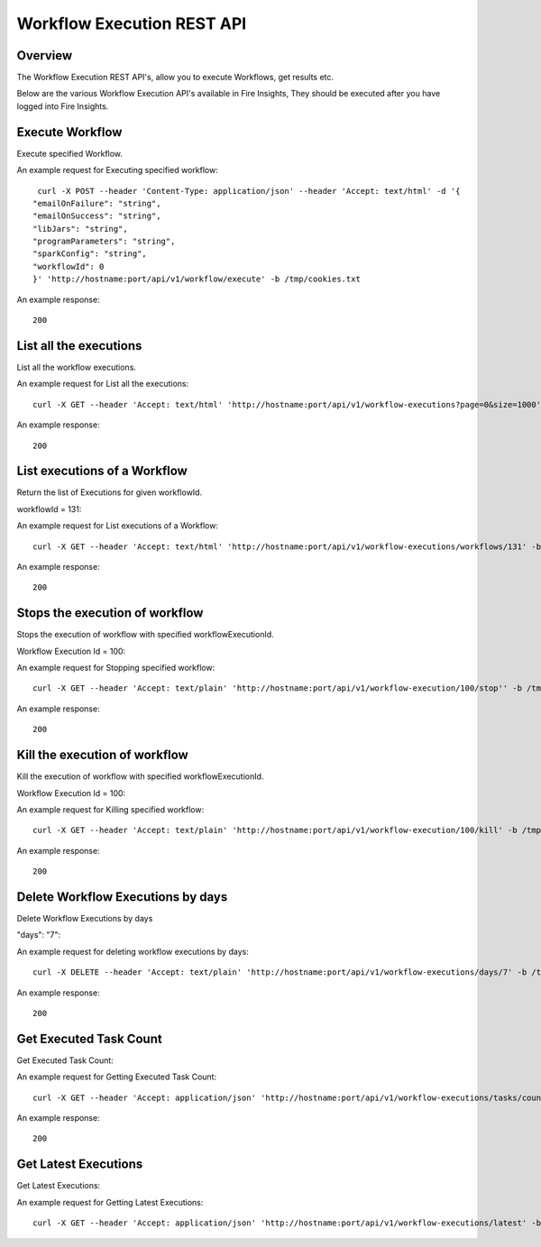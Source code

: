 Workflow Execution REST API
============================

Overview
--------
 
The Workflow Execution REST API's, allow you to execute Workflows, get results etc.

Below are the various Workflow Execution API's available in Fire Insights, They should be executed after you have logged into Fire Insights.



Execute Workflow
------------------

Execute specified Workflow.

An example request for Executing specified workflow:

::
   
   curl -X POST --header 'Content-Type: application/json' --header 'Accept: text/html' -d '{
  "emailOnFailure": "string",
  "emailOnSuccess": "string",
  "libJars": "string",
  "programParameters": "string",
  "sparkConfig": "string",
  "workflowId": 0
  }' 'http://hostname:port/api/v1/workflow/execute' -b /tmp/cookies.txt
   

An example response:

::

    200

List all the executions
------------------------

List all the workflow  executions.

An example request for List all the executions:

::

    curl -X GET --header 'Accept: text/html' 'http://hostname:port/api/v1/workflow-executions?page=0&size=1000' -b /tmp/cookies.txt
    
An example response:

::

    200    
    
    
  
List executions of a Workflow
------------------------------
 
Return the list of Executions for given workflowId.

workflowId = 131::

An example request for List executions of a Workflow::

  curl -X GET --header 'Accept: text/html' 'http://hostname:port/api/v1/workflow-executions/workflows/131' -b /tmp/cookies.txt

An example response:

::

    200
  
Stops the execution of workflow
--------------------------------
 
Stops the execution of workflow with specified workflowExecutionId.

Workflow Execution Id = 100::

An example request for Stopping specified workflow:

::

  curl -X GET --header 'Accept: text/plain' 'http://hostname:port/api/v1/workflow-execution/100/stop'' -b /tmp/cookies.txt
  
An example response:

::

    200  
  
Kill the execution of workflow
------------------------------
 
Kill the execution of workflow with specified workflowExecutionId.

Workflow Execution Id = 100::

An example request for Killing specified workflow::

  curl -X GET --header 'Accept: text/plain' 'http://hostname:port/api/v1/workflow-execution/100/kill' -b /tmp/cookies.txt

An example response:

::

    200
  
 
  
Delete Workflow Executions by days
----------------------------------
 
Delete Workflow Executions by days
 
"days": "7"::

An example request for deleting workflow executions by days::

  curl -X DELETE --header 'Accept: text/plain' 'http://hostname:port/api/v1/workflow-executions/days/7' -b /tmp/cookies.txt
  

An example response:

::

    200

Get Executed Task Count
-----------------------

Get Executed Task Count:

An example request for Getting Executed Task Count::

  curl -X GET --header 'Accept: application/json' 'http://hostname:port/api/v1/workflow-executions/tasks/count' -b /tmp/cookies.txt
  

An example response:

::

    200

Get Latest Executions
---------------------

Get Latest Executions:

An example request for Getting Latest Executions::

  curl -X GET --header 'Accept: application/json' 'http://hostname:port/api/v1/workflow-executions/latest' -b /tmp/cookies.txt
   
  

